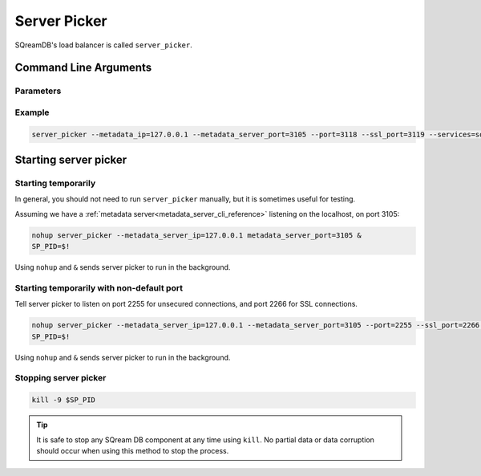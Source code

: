 .. _server_picker_cli_reference:

*************************
Server Picker
*************************

SQreamDB's load balancer is called ``server_picker``.

Command Line Arguments
========================

Parameters
------------

.. list-table:: 
   :widths: auto
   :header-rows: 1
   
   * - Argument
     - Default
     - Description
   * - ``--metadata_server_port``
     - ``3105``
     - The metadata server listening port
   * - ``--metadata_server_ip``
     - ``127.0.0.1``
     - The metadata server IP
   * - ``--port``
     - ``3108``
     - The server picker port
   * - ``--ssl_port``
     - ``3109``
     - The server picker ssl port
   * - ``--log4_config``
     - ``/home/sqream/sqream3/etc/server_picker_log_properties``
     - The server picker log4 configuration file to use
   * - ``--refresh_interval``
     - ``15``
     - Refresh interval time to check available nodes
   * - ``--services``
     - None
     -  Lists services separated by comma
   * - ``--help``
     - None
     - Used to display a help message or documentation for a particular program or command
   * - ``--log_path``
     - ``./server_picker_logs``
	 - Configures the default location for the log file
	 
Example
---------

.. code-block:: console

	server_picker --metadata_ip=127.0.0.1 --metadata_server_port=3105 --port=3118 --ssl_port=3119 --services=sqream23,sqream0 --log4_config=/home/sqream/metadata_log_properties --refresh_interval=10

Starting server picker
============================

Starting temporarily
-----------------------------

In general, you should not need to run ``server_picker`` manually, but it is sometimes useful for testing. 

Assuming we have a :ref:`metadata server<metadata_server_cli_reference>` listening on the localhost, on port 3105:

.. code-block:: console

	nohup server_picker --metadata_server_ip=127.0.0.1 metadata_server_port=3105 &
	SP_PID=$!

Using ``nohup`` and ``&`` sends server picker to run in the background.

Starting temporarily with non-default port
------------------------------------------------

Tell server picker to listen on port 2255 for unsecured connections, and port 2266 for SSL connections.

.. code-block:: console

	nohup server_picker --metadata_server_ip=127.0.0.1 --metadata_server_port=3105 --port=2255 --ssl_port=2266 &
	SP_PID=$!

Using ``nohup`` and ``&`` sends server picker to run in the background.

Stopping server picker
----------------------------

.. code-block:: console

	kill -9 $SP_PID

.. tip:: It is safe to stop any SQream DB component at any time using ``kill``. No partial data or data corruption should occur when using this method to stop the process.
